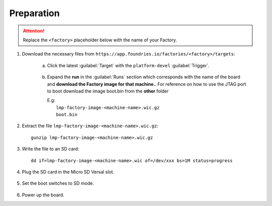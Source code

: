 Preparation
-----------

.. attention::
   Replace the ``<factory>`` placeholder below with the name of your Factory.

#. Download the necessary files from ``https://app.foundries.io/factories/<factory>/targets``:

     a. Click the latest :guilabel:`Target` with the ``platform-devel`` :guilabel:`Trigger`.

          .. figure:: /_static/boards/generic-steps-1.png
            :width: 769
            :align: center

     #. Expand the **run** in the :guilabel:`Runs` section which corresponds
        with the name of the board and **download the Factory image for that
        machine.**.
	For reference on how to use the JTAG port to boot download the image boot.bin
	from the **other** folder

        | E.g: 
        |     ``lmp-factory-image-<machine-name>.wic.gz``
	|     ``boot.bin``

          .. figure:: /_static/boards/versal-steps-2.png
            :width: 769
            :align: center

#. Extract the file ``lmp-factory-image-<machine-name>.wic.gz``::

      gunzip lmp-factory-image-<machine-name>.wic.gz

#. Write the file to an SD card::

      dd if=lmp-factory-image-<machine-name>.wic of=/dev/xxx bs=1M status=progress

#. Plug the SD card in the Micro SD Versal slot.

   .. figure:: /_static/boards/vck190-slot.png
	:width: 400
	:align: center
      
#. Set the boot switches to SD mode.

    .. figure:: /_static/boards/vck190-sd-boot.png
	:width: 400
	:align: center

#. Power up the board.		


		
